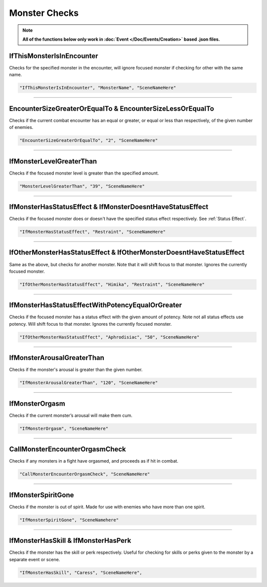 .. meta::
    :keywords: ifstatuseffect ifstatus

.. _Monster Checks:

**Monster Checks**
===================

.. note::

  **All of the functions below only work in :doc:`Event </Doc/Events/Creation>` based .json files.**

**IfThisMonsterIsInEncounter**
-------------------------------
Checks for the specified monster in the encounter, will ignore focused monster if checking for other with the same name.

.. code-block:: javascript

  "IfThisMonsterIsInEncounter", "MonsterName", "SceneNameHere"

----

**EncounterSizeGreaterOrEqualTo & EncounterSizeLessOrEqualTo**
---------------------------------------------------------------
Checks if the current combat encounter has an equal or greater, or equal or less than respectively, of the given number of enemies.

.. code-block:: javascript

  "EncounterSizeGreaterOrEqualTo", "2", "SceneNameHere"

----

**IfMonsterLevelGreaterThan**
------------------------------
Checks if the focused monster level is greater than the specified amount.


.. code-block:: javascript

  "MonsterLevelGreaterThan", "39", "SceneNameHere"

----

**IfMonsterHasStatusEffect & IfMonsterDoesntHaveStatusEffect**
---------------------------------------------------------------
Checks if the focused monster does or doesn't have the specified status effect respectively. See :ref:`Status Effect`.

.. code-block:: javascript

  "IfMonsterHasStatusEffect", "Restraint", "SceneNameHere"

----

**IfOtherMonsterHasStatusEffect & IfOtherMonsterDoesntHaveStatusEffect**
-------------------------------------------------------------------------
Same as the above, but checks for another monster. Note that it will shift focus to that monster. Ignores the currently focused monster.


.. code-block:: javascript

  "IfOtherMonsterHasStatusEffect", "Himika", "Restraint", "SceneNameHere"

----

**IfMonsterHasStatusEffectWithPotencyEqualOrGreater**
------------------------------------------------------
Checks if the focused monster has a status effect with the given amount of potency. Note not all status effects use potency. Will shift focus to that monster.
Ignores the currently focused monster.

.. code-block:: javascript

  "IfOtherMonsterHasStatusEffect", "Aphrodisiac", "50", "SceneNameHere"

----

**IfMonsterArousalGreaterThan**
--------------------------------
Checks if the monster's arousal is greater than the given number.

.. code-block:: javascript

  "IfMonsterArousalGreaterThan", "120", "SceneNameHere"

----

**IfMonsterOrgasm**
--------------------
Checks if the current monster’s arousal will make them cum.

.. code-block:: javascript

  "IfMonsterOrgasm", "SceneNameHere"

----

**CallMonsterEncounterOrgasmCheck**
------------------------------------
Checks if any monsters in a fight have orgasmed, and proceeds as if hit in combat.

.. code-block:: javascript

  "CallMonsterEncounterOrgasmCheck", "SceneNameHere"

----

**IfMonsterSpiritGone**
------------------------
Checks if the monster is out of spirit. Made for use with enemies who have more than one spirit.

.. code-block:: javascript

  "IfMonsterSpiritGone", "SceneNamehere"

----

**IfMonsterHasSkill & IfMonsterHasPerk**
-----------------------------------------
Checks if the monster has the skill or perk respectively. Useful for checking for skills or perks given to the monster by a separate event or scene.

.. code-block:: javascript

  "IfMonsterHasSkill", "Caress", "SceneNameHere",
